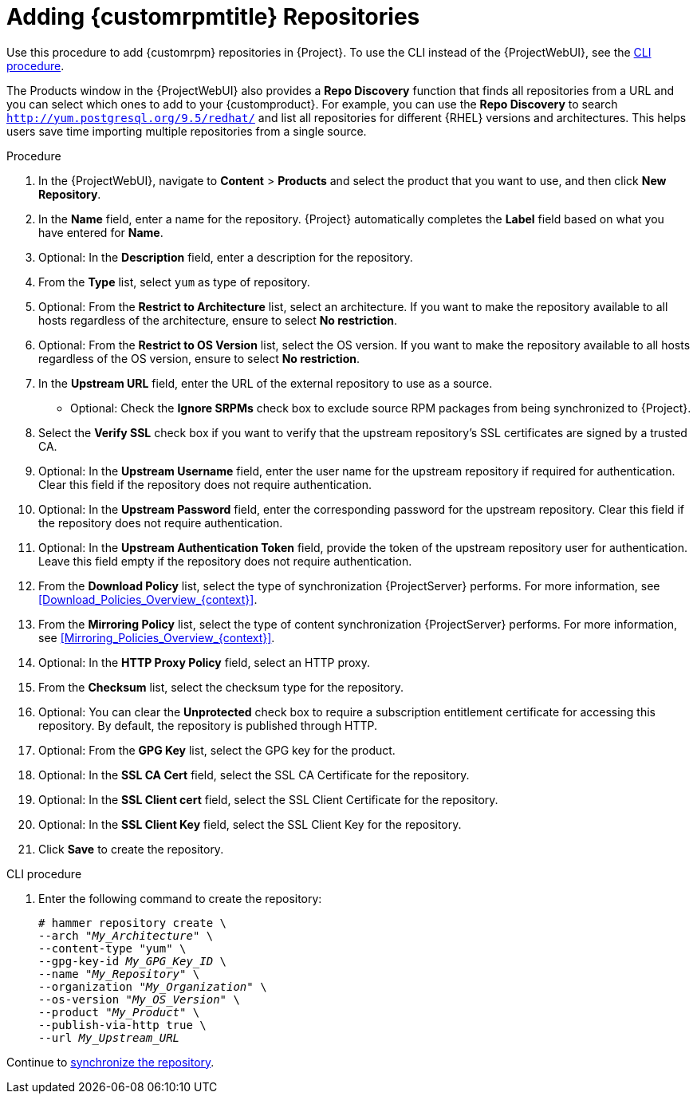 [id="Adding_Custom_RPM_Repositories_{context}"]
= Adding {customrpmtitle} Repositories

Use this procedure to add {customrpm} repositories in {Project}.
To use the CLI instead of the {ProjectWebUI}, see the xref:cli-adding-custom-rpm-repositories[].

The Products window in the {ProjectWebUI} also provides a *Repo Discovery* function that finds all repositories from a URL and you can select which ones to add to your {customproduct}.
For example, you can use the *Repo Discovery* to search `http://yum.postgresql.org/9.5/redhat/` and list all repositories for different {RHEL} versions and architectures.
This helps users save time importing multiple repositories from a single source.

ifdef::satellite[]
.Support for {customrpmtitle}s
Red Hat does not support the upstream RPMs directly from third-party sites.
These RPMs are used to demonstrate the synchronization process.
For any issues with these RPMs, contact the third-party developers.
endif::[]

.Procedure
. In the {ProjectWebUI}, navigate to *Content* > *Products* and select the product that you want to use, and then click *New Repository*.
. In the *Name* field, enter a name for the repository.
{Project} automatically completes the *Label* field based on what you have entered for *Name*.
. Optional: In the *Description* field, enter a description for the repository.
. From the *Type* list, select `yum` as type of repository.
. Optional: From the *Restrict to Architecture* list, select an architecture.
If you want to make the repository available to all hosts regardless of the architecture, ensure to select *No restriction*.
. Optional: From the *Restrict to OS Version* list, select the OS version.
If you want to make the repository available to all hosts regardless of the OS version, ensure to select *No restriction*.
. In the *Upstream URL* field, enter the URL of the external repository to use as a source.
* Optional: Check the *Ignore SRPMs* check box to exclude source RPM packages from being synchronized to {Project}.
. Select the *Verify SSL* check box if you want to verify that the upstream repository's SSL certificates are signed by a trusted CA.
. Optional: In the *Upstream Username* field, enter the user name for the upstream repository if required for authentication.
Clear this field if the repository does not require authentication.
. Optional: In the *Upstream Password* field, enter the corresponding password for the upstream repository.
Clear this field if the repository does not require authentication.
. Optional: In the *Upstream Authentication Token* field, provide the token of the upstream repository user for authentication.
Leave this field empty if the repository does not require authentication.
. From the *Download Policy* list, select the type of synchronization {ProjectServer} performs.
For more information, see xref:Download_Policies_Overview_{context}[].
. From the *Mirroring Policy* list, select the type of content synchronization {ProjectServer} performs.
For more information, see xref:Mirroring_Policies_Overview_{context}[].
. Optional: In the *HTTP Proxy Policy* field, select an HTTP proxy.
. From the *Checksum* list, select the checksum type for the repository.
. Optional: You can clear the *Unprotected* check box to require a subscription entitlement certificate for accessing this repository.
By default, the repository is published through HTTP.
. Optional: From the *GPG Key* list, select the GPG key for the product.
. Optional: In the *SSL CA Cert* field, select the SSL CA Certificate for the repository.
. Optional: In the *SSL Client cert* field, select the SSL Client Certificate for the repository.
. Optional: In the *SSL Client Key* field, select the SSL Client Key for the repository.
. Click *Save* to create the repository.

[id="cli-adding-custom-rpm-repositories"]
.CLI procedure
. Enter the following command to create the repository:
+
[options="nowrap" subs="+quotes"]
----
# hammer repository create \
--arch "_My_Architecture_" \
--content-type "yum" \
--gpg-key-id _My_GPG_Key_ID_ \
--name "_My_Repository_" \
--organization "_My_Organization_" \
--os-version "_My_OS_Version_" \
--product "_My_Product_" \
--publish-via-http true \
--url _My_Upstream_URL_
----

Continue to xref:Synchronizing_Repositories_{context}[synchronize the repository].

